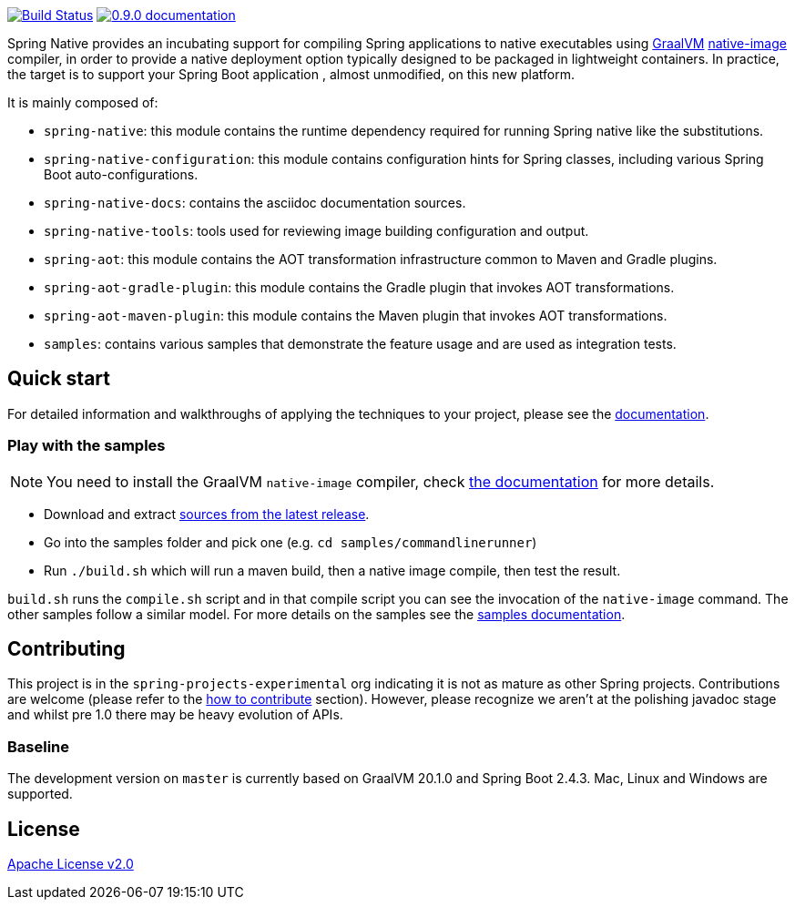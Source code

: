 :version: 0.9.0
:repository: release
:spring-boot-version: 2.4.3
:graalvm-version: 20.1.0
:graalvm-dev-version: 20.1.0
:spring-boot-dev-version: 2.4.3
:documentation-url: https://docs.spring.io/spring-native/docs/current/reference/htmlsingle

image:https://ci.spring.io/api/v1/teams/spring-native/pipelines/spring-native/badge["Build Status", link="https://ci.spring.io/teams/spring-native/pipelines/spring-native"] image:https://img.shields.io/badge/{version}-documentation-blue.svg["{version} documentation", link="{documentation-url}"]

Spring Native provides an incubating support for compiling Spring applications to native executables using https://www.graalvm.org[GraalVM] 
https://www.graalvm.org/reference-manual/native-image/[native-image] compiler, in order to provide a native deployment
option typically designed to be packaged in lightweight containers. In practice, the target is to support your Spring Boot application
, almost unmodified, on this new platform.

It is mainly composed of:

- `spring-native`: this module contains the runtime dependency required for running Spring native like the substitutions.
- `spring-native-configuration`: this module contains configuration hints for Spring classes, including various Spring Boot auto-configurations.
- `spring-native-docs`: contains the asciidoc documentation sources.
- `spring-native-tools`: tools used for reviewing image building configuration and output.
- `spring-aot`: this module contains the AOT transformation infrastructure common to Maven and Gradle plugins.
- `spring-aot-gradle-plugin`: this module contains the Gradle plugin that invokes AOT transformations.
- `spring-aot-maven-plugin`: this module contains the Maven plugin that invokes AOT transformations.
- `samples`: contains various samples that demonstrate the feature usage and are used as integration tests.

== Quick start

For detailed information and walkthroughs of applying the techniques to your project, please see the {documentation-url}[documentation].

=== Play with the samples

NOTE: You need to install the GraalVM `native-image` compiler, check {documentation-url}/#getting-started-native-image[the documentation] for more details.

- Download and extract https://github.com/spring-projects-experimental/spring-native/archive/{version}.zip[sources from the latest release].
- Go into the samples folder and pick one (e.g. `cd samples/commandlinerunner`)
- Run `./build.sh` which will run a maven build, then a native image compile, then test the result.

`build.sh` runs the `compile.sh` script and in that compile script you can see the invocation of the `native-image` command. The other samples follow a similar model. For more details on the samples see the {documentation-url}/index.html#samples[samples documentation].

== Contributing

This project is in the `spring-projects-experimental` org indicating it is not as mature as other Spring projects. Contributions are welcome (please refer to the {documentation-url}/index.html#how-to-contribute[how to contribute] section).
However, please recognize we aren't at the polishing javadoc stage and whilst pre 1.0 there may be heavy evolution of APIs.

=== Baseline

The development version on `master` is currently based on GraalVM {graalvm-dev-version} and Spring Boot {spring-boot-dev-version}.
Mac, Linux and Windows are supported.

== License

https://www.apache.org/licenses/LICENSE-2.0[Apache License v2.0]
